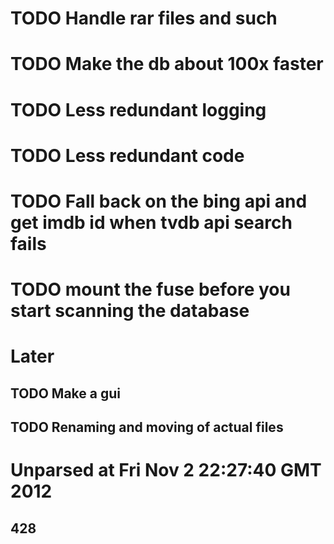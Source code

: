 * TODO Handle rar files and such
* TODO Make the db about 100x faster
* TODO Less redundant logging
* TODO Less redundant code
* TODO Fall back on the bing api and get imdb id when tvdb api search fails


* TODO mount the fuse before you start scanning the database

* Later
** TODO Make a gui
** TODO Renaming and moving of actual files 


* Unparsed at Fri Nov  2 22:27:40 GMT 2012
** 428

